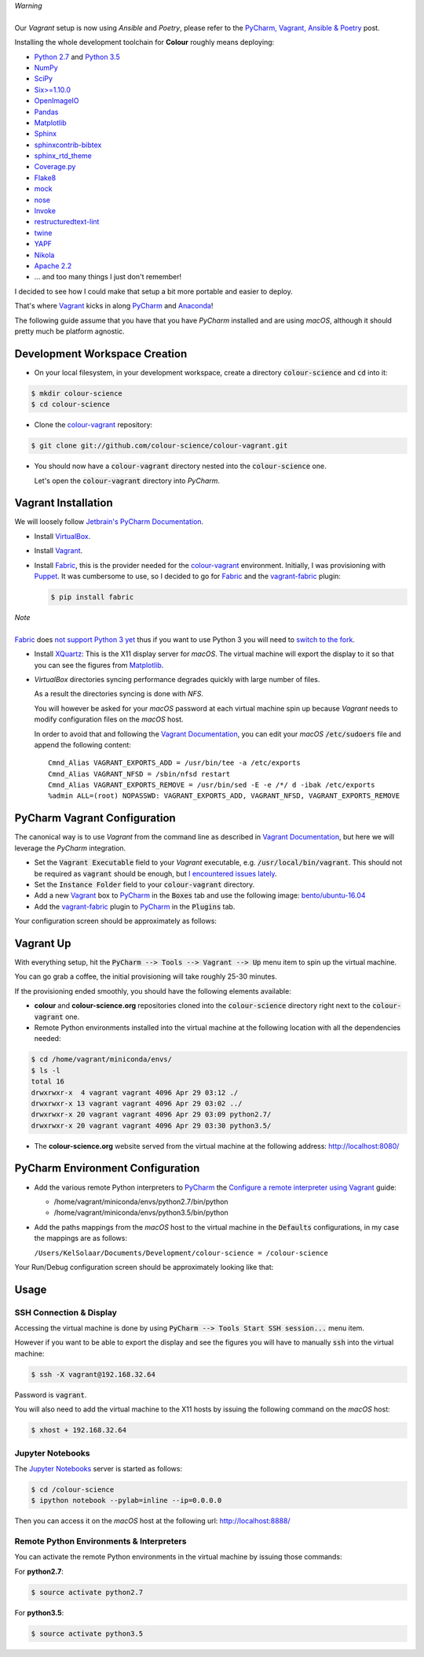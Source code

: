 .. title: PyCharm, Vagrant, Fabric & Anaconda
.. slug: pycharm-vagrant-fabric-anaconda
.. date: 2014-09-06 02:45:00 AM GMT+12
.. tags: anaconda, fabric, pycharm, vagrant
.. category:
.. link:
.. description:
.. type: text

.. class:: alert alert-dismissible alert-warning

    | *Warning*
    |
    | Our *Vagrant* setup is now using *Ansible* and *Poetry*, please refer to the
        `PyCharm, Vagrant, Ansible & Poetry </posts/pycharm-vagrant-ansible-poetry/>`__ post.

Installing the whole development toolchain for **Colour** roughly means
deploying:

-   `Python 2.7 <https://www.python.org/download/releases/>`__ and
    `Python 3.5 <https://www.python.org/download/releases/>`__
-   `NumPy <http://www.numpy.org/>`__
-   `SciPy <http://www.scipy.org/>`__
-   `Six>=1.10.0 <https://pypi.org/project/six>`__
-   `OpenImageIO <http://openimageio.org>`__
-   `Pandas <https://pandas.pydata.org/>`__
-   `Matplotlib <http://matplotlib.org/>`__
-   `Sphinx <https://sphinx-doc.org>`__
-   `sphinxcontrib-bibtex <https://sphinxcontrib-bibtex.readthedocs.io/>`__
-   `sphinx_rtd_theme <https://github.com/rtfd/sphinx_rtd_theme/>`__
-   `Coverage.py <https://pypi.org/project/coverage>`__
-   `Flake8 <https://pypi.org/project/flake8>`__
-   `mock <https://pypi.org/project/mock>`__
-   `nose <https://nose.readthedocs.io/en/latest>`__
-   `Invoke <http://www.pyinvoke.org/>`__
-   `restructuredtext-lint <https://github.com/twolfson/restructuredtext-lint>`__
-   `twine <https://pypi.org/project/twine>`__
-   `YAPF <https://github.com/google/yapf>`__
-   `Nikola <https://getnikola.com/>`__
-   `Apache 2.2 <http://httpd.apache.org>`__
-   ... and too many things I just don't remember!

I decided to see how I could make that setup a bit more portable and easier to
deploy.

That's where `Vagrant <https://www.vagrantup.com/>`__ kicks in along
`PyCharm <http://www.jetbrains.com/pycharm/>`__  and
`Anaconda <https://store.continuum.io/cshop/anaconda/>`__!

The following guide assume that you have that you have *PyCharm* installed and
are using *macOS*, although it should pretty much be platform agnostic.

.. TEASER_END

Development Workspace Creation
------------------------------

-   On your local filesystem, in your development workspace, create a
    directory :code:`colour-science` and :code:`cd` into it:

.. code:: shell

    $ mkdir colour-science
    $ cd colour-science

-   Clone the `colour-vagrant <https://github.com/colour-science/colour-vagrant>`__
    repository:

.. code:: shell

    $ git clone git://github.com/colour-science/colour-vagrant.git

-   You should now have a :code:`colour-vagrant` directory nested into the
    :code:`colour-science` one.

    Let's open the :code:`colour-vagrant` directory into *PyCharm*.

Vagrant Installation
--------------------

We will loosely follow
`Jetbrain's PyCharm Documentation <http://www.jetbrains.com/pycharm/quickstart/configuring_for_vm.html>`__.

-   Install `VirtualBox <https://www.virtualbox.org/>`__.
-   Install `Vagrant <https://www.vagrantup.com/>`__.
-   Install `Fabric <http://www.fabfile.org/>`__, this is the provider needed for
    the `colour-vagrant <https://github.com/colour-science/colour-vagrant>`__
    environment. Initially, I was provisioning with `Puppet <http://puppetlabs.com/>`__.
    It was cumbersome to use, so I decided to go for `Fabric <http://www.fabfile.org/>`__
    and the `vagrant-fabric <https://github.com/wutali/vagrant-fabric>`__
    plugin:

    .. code:: shell

        $ pip install fabric

.. class:: alert alert-dismissible alert-warning

    | *Note*
    |
    | `Fabric <http://www.fabfile.org/>`__ does
        `not support Python 3 yet <https://github.com/fabric/fabric/issues/1424>`__
        thus if you want to use Python 3 you will need to
        `switch to the fork <https://pypi.org/project/Fabric3/>`__.

-   Install `XQuartz <http://xquartz.macosforge.org/>`__: This is the X11 display
    server for *macOS*. The virtual machine will export the display to it
    so that you can see the figures from `Matplotlib <http://matplotlib.org/>`__.

-   *VirtualBox* directories syncing performance degrades quickly with large
    number of files.

    As a result the directories syncing is done with *NFS*.

    You will however be asked for your *macOS* password at each virtual
    machine spin up because *Vagrant* needs to modify configuration files on
    the *macOS* host.

    In order to avoid that and following the
    `Vagrant Documentation <https://docs.vagrantup.com/v2/synced-folders/nfs.html>`__,
    you can edit your *macOS* :code:`/etc/sudoers` file and append the
    following content:

    ::

        Cmnd_Alias VAGRANT_EXPORTS_ADD = /usr/bin/tee -a /etc/exports
        Cmnd_Alias VAGRANT_NFSD = /sbin/nfsd restart
        Cmnd_Alias VAGRANT_EXPORTS_REMOVE = /usr/bin/sed -E -e /*/ d -ibak /etc/exports
        %admin ALL=(root) NOPASSWD: VAGRANT_EXPORTS_ADD, VAGRANT_NFSD, VAGRANT_EXPORTS_REMOVE

PyCharm Vagrant Configuration
-----------------------------

The canonical way is to use *Vagrant* from the command line as described in
`Vagrant Documentation <https://docs.vagrantup.com/v2/getting-started/>`__, but
here we will leverage the *PyCharm* integration.

-   Set the :code:`Vagrant Executable` field to your *Vagrant* executable, e.g.
    :code:`/usr/local/bin/vagrant`. This should not be required as
    :code:`vagrant` should be enough, but
    `I encountered issues lately <https://youtrack.jetbrains.com/issue/PY-29806#comment=27-2846352>`__.

-   Set the :code:`Instance Folder` field to your :code:`colour-vagrant`
    directory.

-   Add a new `Vagrant <https://www.vagrantup.com/>`__ box to
    `PyCharm <http://www.jetbrains.com/pycharm/>`__ in the :code:`Boxes` tab
    and use the following image:
    `bento/ubuntu-16.04 <https://vagrantcloud.com/bento/boxes/ubuntu-16.04/versions/201808.24.0/providers/vmware_desktop.box>`__

-   Add the `vagrant-fabric <https://github.com/wutali/vagrant-fabric>`__
    plugin to `PyCharm <http://www.jetbrains.com/pycharm/>`__ in the
    :code:`Plugins` tab.

Your configuration screen should be approximately as follows:

.. image:: /images/Blog_PyCharm_Vagrant_001.png
.. image:: /images/Blog_PyCharm_Vagrant_002.png

Vagrant Up
----------

With everything setup, hit the :code:`PyCharm --> Tools --> Vagrant --> Up`
menu item to spin up the virtual machine.

You can go grab a coffee, the initial provisioning will take roughly
25-30 minutes.

If the provisioning ended smoothly, you should have the following
elements available:

-   **colour** and **colour-science.org** repositories
    cloned into the :code:`colour-science` directory right next to the
    :code:`colour-vagrant` one.

-   Remote Python environments installed into the virtual machine at the
    following location with all the dependencies needed:

.. code:: shell

    $ cd /home/vagrant/miniconda/envs/
    $ ls -l
    total 16
    drwxrwxr-x  4 vagrant vagrant 4096 Apr 29 03:12 ./
    drwxrwxr-x 13 vagrant vagrant 4096 Apr 29 03:02 ../
    drwxrwxr-x 20 vagrant vagrant 4096 Apr 29 03:09 python2.7/
    drwxrwxr-x 20 vagrant vagrant 4096 Apr 29 03:30 python3.5/

-  The **colour-science.org** website served from the virtual machine at
   the following address: `http://localhost:8080/ <http://localhost:8080/>`__

PyCharm Environment Configuration
---------------------------------

-   Add the various remote Python interpreters to
    `PyCharm <http://www.jetbrains.com/pycharm/>`__ the
    `Configure a remote interpreter using Vagrant <https://www.jetbrains.com/help/pycharm/configuring-remote-interpreters-via-virtual-boxes.html>`__ guide:

    -   /home/vagrant/miniconda/envs/python2.7/bin/python
    -   /home/vagrant/miniconda/envs/python3.5/bin/python

-   Add the paths mappings from the *macOS* host to the virtual
    machine in the :code:`Defaults` configurations, in my case the mappings
    are as follows:

    ``/Users/KelSolaar/Documents/Development/colour-science = /colour-science``

Your Run/Debug configuration screen should be approximately looking like that:

.. image:: /images/Blog_PyCharm_Configurations_001.png
.. image:: /images/Blog_PyCharm_Configurations_002.png

Usage
-----

SSH Connection & Display
^^^^^^^^^^^^^^^^^^^^^^^^

Accessing the virtual machine is done by using
:code:`PyCharm --> Tools Start SSH session...` menu item.

However if you want to be able to export the display and see the figures you
will have to manually :code:`ssh` into the virtual machine:

.. code:: shell

    $ ssh -X vagrant@192.168.32.64

Password is :code:`vagrant`.

You will also need to add the virtual machine to the X11 hosts by issuing the
following command on the *macOS* host:

.. code:: shell

    $ xhost + 192.168.32.64

Jupyter Notebooks
^^^^^^^^^^^^^^^^^

The `Jupyter Notebooks <http://ipython.org/notebook.html>`__ server is started
as follows:

.. code:: shell

    $ cd /colour-science
    $ ipython notebook --pylab=inline --ip=0.0.0.0

Then you can access it on the *macOS* host at the following url:
`http://localhost:8888/ <http://localhost:8888/>`__

Remote Python Environments & Interpreters
^^^^^^^^^^^^^^^^^^^^^^^^^^^^^^^^^^^^^^^^^

You can activate the remote Python environments in the virtual machine by
issuing those commands:

For **python2.7**:

.. code:: shell

    $ source activate python2.7

For **python3.5**:

.. code:: shell

    $ source activate python3.5
